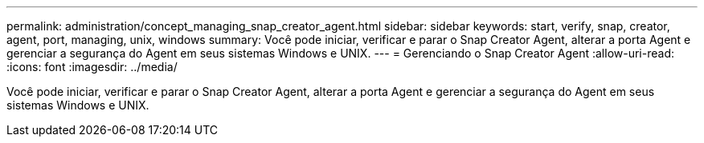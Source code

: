 ---
permalink: administration/concept_managing_snap_creator_agent.html 
sidebar: sidebar 
keywords: start, verify, snap, creator, agent, port, managing, unix, windows 
summary: Você pode iniciar, verificar e parar o Snap Creator Agent, alterar a porta Agent e gerenciar a segurança do Agent em seus sistemas Windows e UNIX. 
---
= Gerenciando o Snap Creator Agent
:allow-uri-read: 
:icons: font
:imagesdir: ../media/


[role="lead"]
Você pode iniciar, verificar e parar o Snap Creator Agent, alterar a porta Agent e gerenciar a segurança do Agent em seus sistemas Windows e UNIX.

